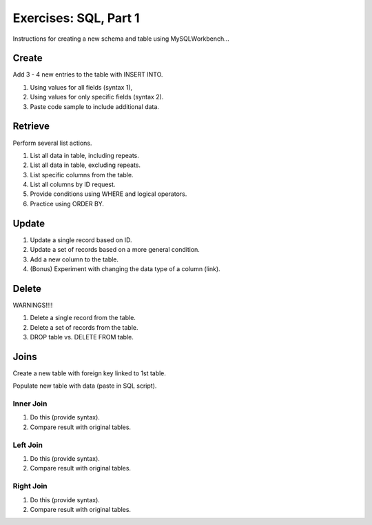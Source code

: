Exercises: SQL, Part 1
======================

Instructions for creating a new schema and table using MySQLWorkbench...

Create
------

Add 3 - 4 new entries to the table with INSERT INTO.

#. Using values for all fields (syntax 1),
#. Using values for only specific fields (syntax 2).
#. Paste code sample to include additional data.

Retrieve
--------

Perform several list actions.

#. List all data in table, including repeats.
#. List all data in table, excluding repeats.
#. List specific columns from the table.
#. List all columns by ID request.
#. Provide conditions using WHERE and logical operators.
#. Practice using ORDER BY.

Update
------

#. Update a single record based on ID.
#. Update a set of records based on a more general condition.
#. Add a new column to the table.
#. (Bonus) Experiment with changing the data type of a column (link).

Delete
------

WARNINGS!!!!

#. Delete a single record from the table.
#. Delete a set of records from the table.
#. DROP table vs. DELETE FROM table.

Joins
-----

Create a new table with foreign key linked to 1st table.

Populate new table with data (paste in SQL script).

Inner Join
^^^^^^^^^^^

#. Do this (provide syntax).
#. Compare result with original tables.

Left Join
^^^^^^^^^^

#. Do this (provide syntax).
#. Compare result with original tables.

Right Join
^^^^^^^^^^^

#. Do this (provide syntax).
#. Compare result with original tables.
